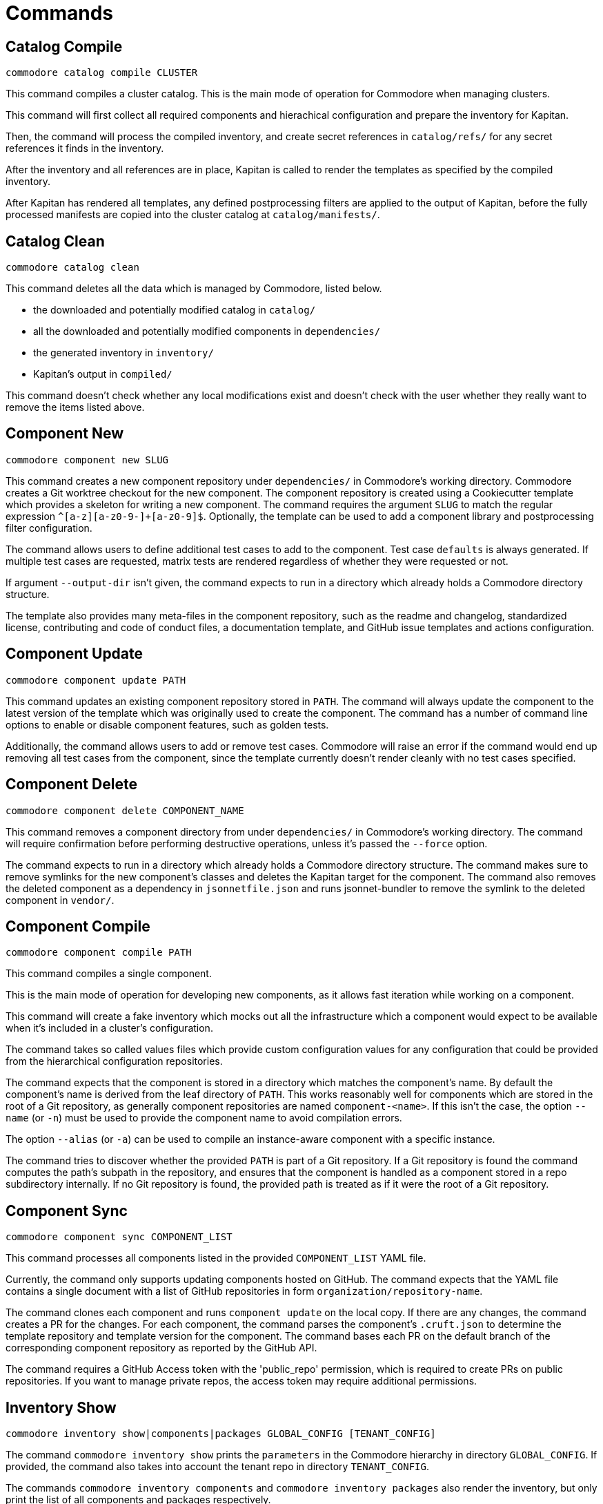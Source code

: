 = Commands

== Catalog Compile

  commodore catalog compile CLUSTER

This command compiles a cluster catalog.
This is the main mode of operation for Commodore when managing clusters.

This command will first collect all required components and hierachical
configuration and prepare the inventory for Kapitan.

Then, the command will process the compiled inventory, and create secret
references in `catalog/refs/` for any secret references it finds in the
inventory.

After the inventory and all references are in place, Kapitan is called to
render the templates as specified by the compiled inventory.

After Kapitan has rendered all templates, any defined postprocessing filters
are applied to the output of Kapitan, before the fully processed manifests are
copied into the cluster catalog at `catalog/manifests/`.

== Catalog Clean

  commodore catalog clean

This command deletes all the data which is managed by Commodore, listed below.

* the downloaded and potentially modified catalog in `catalog/`
* all the downloaded and potentially modified components in `dependencies/`
* the generated inventory in `inventory/`
* Kapitan's output in `compiled/`

This command doesn't check whether any local modifications exist and doesn't
check with the user whether they really want to remove the items listed above.

== Component New

  commodore component new SLUG

This command creates a new component repository under `dependencies/` in Commodore's working directory.
Commodore creates a Git worktree checkout for the new component.
The component repository is created using a Cookiecutter template which provides a skeleton for writing a new component.
The command requires the argument `SLUG` to match the regular expression `^[a-z][a-z0-9-]+[a-z0-9]$`.
Optionally, the template can be used to add a component library and postprocessing filter configuration.

The command allows users to define additional test cases to add to the component.
Test case `defaults` is always generated.
If multiple test cases are requested, matrix tests are rendered regardless of whether they were requested or not.

If argument `--output-dir` isn't given, the command expects to run in a directory which already holds a Commodore directory structure.

The template also provides many meta-files in the component repository, such as the readme and changelog, standardized license, contributing and code of conduct files, a documentation template, and GitHub issue templates and actions configuration.

== Component Update

  commodore component update PATH

This command updates an existing component repository stored in `PATH`.
The command will always update the component to the latest version of the template which was originally used to create the component.
The command has a number of command line options to enable or disable component features, such as golden tests.

Additionally, the command allows users to add or remove test cases.
Commodore will raise an error if the command would end up removing all test cases from the component, since the template currently doesn't render cleanly with no test cases specified.


== Component Delete

  commodore component delete COMPONENT_NAME

This command removes a component directory from under `dependencies/` in Commodore's working directory.
The command will require confirmation before performing destructive operations, unless it's passed the `--force` option.

The command expects to run in a directory which already holds a Commodore directory structure.
The command makes sure to remove symlinks for the new component's classes and deletes the Kapitan target for the component.
The command also removes the deleted component as a dependency in `jsonnetfile.json` and runs jsonnet-bundler to remove the symlink to the deleted component in `vendor/`.

== Component Compile

  commodore component compile PATH

This command compiles a single component.

This is the main mode of operation for developing new components, as it allows fast iteration while working on a component.

This command will create a fake inventory which mocks out all the infrastructure which a component would expect to be available when it's included in a cluster's configuration.

The command takes so called values files which provide custom configuration values for any configuration that could be provided from the hierarchical configuration repositories.

The command expects that the component is stored in a directory which matches the component's name.
By default the component's name is derived from the leaf directory of `PATH`.
This works reasonably well for components which are stored in the root of a Git repository, as generally component repositories are named `component-<name>`.
If this isn't the case, the option `--name` (or `-n`) must be used to provide the component name to avoid compilation errors.

The option `--alias` (or `-a`) can be used to compile an instance-aware component with a specific instance.

The command tries to discover whether the provided `PATH` is part of a Git repository.
If a Git repository is found the command computes the path's subpath in the repository, and ensures that the component is handled as a component stored in a repo subdirectory internally.
If no Git repository is found, the provided path is treated as if it were the root of a Git repository.

== Component Sync

  commodore component sync COMPONENT_LIST

This command processes all components listed in the provided `COMPONENT_LIST` YAML file.

Currently, the command only supports updating components hosted on GitHub.
The command expects that the YAML file contains a single document with a list of GitHub repositories in form `organization/repository-name`.

The command clones each component and runs `component update` on the local copy. If there are any changes, the command creates a PR for the changes.
For each component, the command parses the component's `.cruft.json` to determine the template repository and template version for the component.
The command bases each PR on the default branch of the corresponding component repository as reported by the GitHub API.

The command requires a GitHub Access token with the 'public_repo' permission, which is required to create PRs on public repositories.
If you want to manage private repos, the access token may require additional permissions.

== Inventory Show

  commodore inventory show|components|packages GLOBAL_CONFIG [TENANT_CONFIG]

The command `commodore inventory show` prints the `parameters` in the Commodore hierarchy in directory `GLOBAL_CONFIG`.
If provided, the command also takes into account the tenant repo in directory `TENANT_CONFIG`.

The commands `commodore inventory components` and `commodore inventory packages` also render the inventory, but only print the list of all components and packages respectively.

NOTE: The commands don't currently support cloning either the global or tenant repository from a Git repo URL.

The commands take a repeatable argument `-f / --values` which allows the user to specify additional files that should be used as classes when rendering the inventory.

When providing a tenant repo, users must specify the tenant ID and cluster ID for which the inventory should be rendered in a value class to obtain accurate results.
See a sample `cluster-info.yaml` which can be used for this purpose below.

.cluster-info.yaml
[source,yaml]
----
parameters:
  cluster:
    name: c-cluster-id-1234 <1>
    tenant: t-tenant-id-1234 <2>
----
<1> Specify the cluster ID for which the inventory should be rendered
<2> Specify the tenant ID.
This must match the tenant ID associated with the provided tenant repo for accurate results.

The commands support both YAML and JSON output.

== Inventory Lint

  commodore inventory lint [PATH]...

This command provides linting for Commodore inventory classes.

Currently, the command can lint component specifications and deprecated parameters.

The component specification linter treats component specifications without explicit `version` field as errors.

The deprecated parameter linter treats any occurrences of the reclass parameters `${customer:name}`, `${cloud:provider}`, `${cloud:region}` and `${cluster:dist}` as errors.

The command takes zero or more paths to files or directories to lint as command line arguments.
It silently skips files which aren't valid YAML, as well as empty files and files containing multi-document YAML streams.
All other files are assumed to be Commodore inventory classes.

When linting directories, any hidden files (prefixed with a dot) are ignored.
Directories are linted recursively and the same skipping logic as for individual files is applied.

If no errors are found the command exits with return value 0.
If any errors are found the command exits with return value 1.


== Login

  commodore login

This command allows you to authenticate yourself to Lieutenant using OIDC, if OIDC integrations is enabled for your Lieutenant instance.

The command will try to refresh expired access tokens if a still valid refresh token is found locally.

If no valid tokens are found locally, the command will open a web-browser where you can authenticate yourself to the configured IdP.

Commodore will use the returned token for future commands if no other token is explicitly provided.

== Fetch Token

  commodore fetch-token

This command prints the OIDC token for the specified Lieutenant API to stdout.
If necessary, the command will call `commodore login` internally to fetch a valid token for the provided API URL.

== Package New

  commodore package new SLUG

This command creates a new config package repository.
If not specified explicitly, the command will create the new package under `dependencies/` in Commodore's working directory.
If the new package is created in `dependencies`, Commodore will create a Git worktree checkout.
The package repository is created using a Cookiecutter template which provides a skeleton for writing a new package.
The command requires the argument `SLUG` to match the regular expression `^[a-z][a-z0-9-]+[a-z0-9]$`.
Additionally, the command prevents users from creating packages using reserved names or prefixes.

The template also provides many meta-files in the component repository, such as the readme and changelog, standardized license, contributing and code of conduct files, a documentation template, and GitHub issue templates and actions configuration.

== Package Update

  commodore package update PATH

This command updates an existing config package repository stored in `PATH`.
The command will always update the package to the latest version of the template which was originally used to create the package.
The command has a number of command line options to modify the package's test cases and selected meta-information.

Commodore will raise an error if the command would end up removing all test cases from the package, since the template currently doesn't render cleanly with no test cases specified.

== Package Compile

  package compile PATH TEST_CLASS

This command allows user to configure https://syn.tools/syn/SDDs/0028-reusable-config-packages.html[configuration packages] standalone.

The command takes two command line arguments, the path to the package and the test class in the package to compile.

By default, the command creates a temp directory in `/tmp` which is used as the working directory for compiling the package.
To keep an automatically created temp directory for subsequent compilations, users can specify `--keep-dir` to skip deleting the temp directory created by the command.
Users can specify a custom temp directory location with flag `--tmp-dir`.
If the path provided with `--tmp-dir` doesn't exist, Commodore will create it as a directory.

== Package Sync

  commodore package sync PACKAGE_FILE

This command processes all packages listed in the provided `PACKAGE_LIST` YAML file.

Currently, the command only supports updating packages hosted on GitHub.
The command expects that the YAML file contains a single document with a list of GitHub repositories in form `organization/repository-name`.

The command clones each package and runs `package update` on the local copy.
If there are any changes, the command creates a PR for the changes.
For each package, the command parses the package's `.cruft.json` to determine the template repository and template version for the package.
The command bases each PR on the default branch of the corresponding package repository as reported by the GitHub API.

The command requires a GitHub Access token with the 'public_repo' permission, which is required to create PRs on public repositories.
If you want to manage private repos, the access token may require additional permissions.

